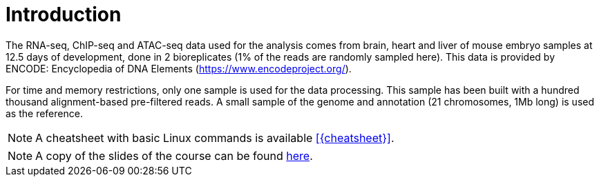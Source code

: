 [discrete]
= Introduction

The RNA-seq, ChIP-seq and ATAC-seq data used for the analysis comes from brain, heart and liver of mouse embryo samples at 12.5 days of development, done in 2 bioreplicates (1% of the reads are randomly sampled here). This data is provided by ENCODE: Encyclopedia of DNA Elements (https://www.encodeproject.org/).

For time and memory restrictions, only one sample is used for the data processing. This sample has been built with a hundred thousand alignment-based pre-filtered reads. A small sample of the genome and annotation (21 chromosomes, 1Mb long) is used as the reference.

//NOTE: The default working directory is `{working_dir}`, if nothing else is specified. You can use the `pwd` command to [crg]##**p**##rint your current [crg]##**w**##orking [crg]##**d**##irectory.

NOTE: A cheatsheet with basic Linux commands is available <<{cheatsheet}>>.

NOTE: A copy of the slides of the course can be found link:Tutorial_omicsdata.pdf[here].